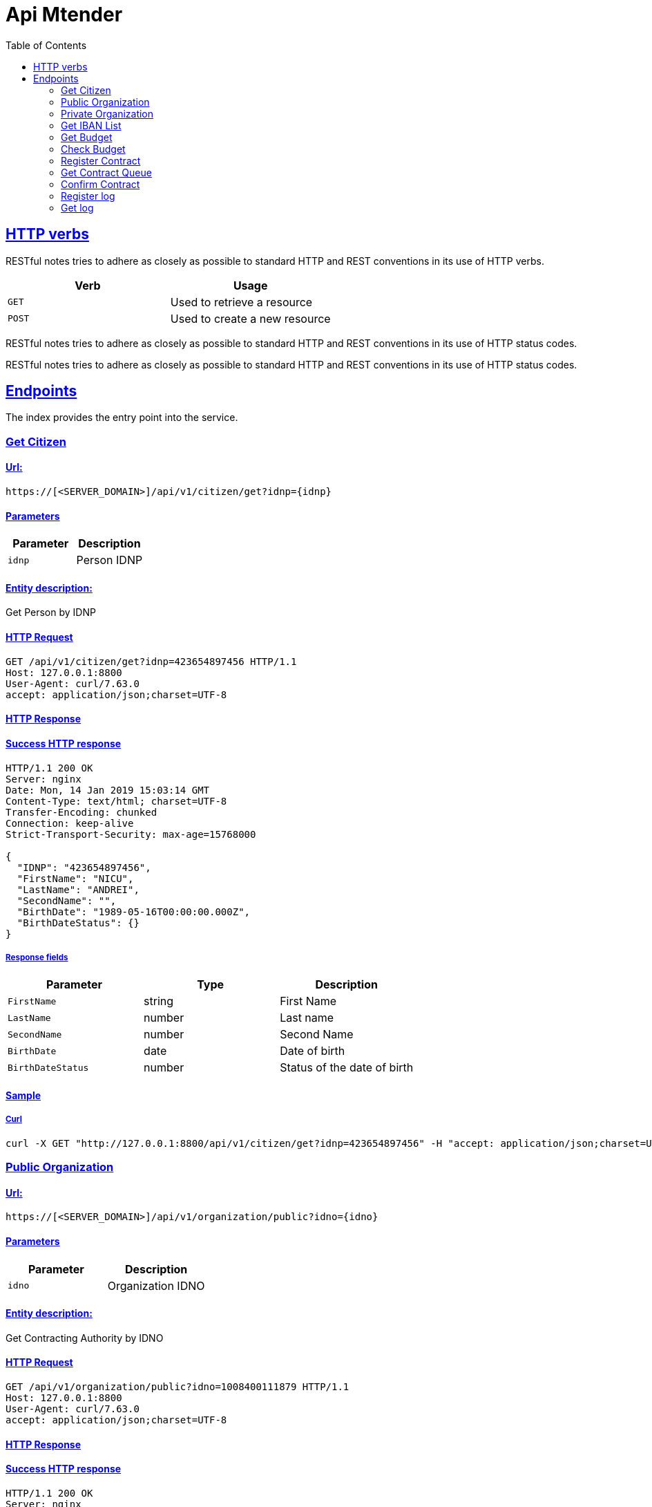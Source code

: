 :doctype: book
:icons: font
:source-highlighter: highlightjs
:toc: left
:toclevels: 2
:sectlinks:
:sectanchors:

= Api Mtender

[[overview-http-verbs]]
== HTTP verbs

RESTful notes tries to adhere as closely as possible to standard HTTP and REST conventions in its
use of HTTP verbs.

|===
| Verb | Usage

| `GET`
| Used to retrieve a resource

| `POST`
| Used to create a new resource
|===

RESTful notes tries to adhere as closely as possible to standard HTTP and REST conventions in its
use of HTTP status codes.


RESTful notes tries to adhere as closely as possible to standard HTTP and REST conventions in its use of HTTP status codes.

== Endpoints 
The index provides the entry point into the service.

=== Get Citizen
==== Url:
`https://[<SERVER_DOMAIN>]/api/v1/citizen/get?idnp={idnp}`

==== Parameters
|===
| Parameter | Description

| `idnp`
| Person IDNP
|===

==== Entity description:
Get Person by IDNP

==== HTTP Request

```
GET /api/v1/citizen/get?idnp=423654897456 HTTP/1.1
Host: 127.0.0.1:8800
User-Agent: curl/7.63.0
accept: application/json;charset=UTF-8

```

==== HTTP Response
==== Success HTTP response

```
HTTP/1.1 200 OK
Server: nginx
Date: Mon, 14 Jan 2019 15:03:14 GMT
Content-Type: text/html; charset=UTF-8
Transfer-Encoding: chunked
Connection: keep-alive
Strict-Transport-Security: max-age=15768000

{
  "IDNP": "423654897456",
  "FirstName": "NICU",
  "LastName": "ANDREI",
  "SecondName": "",
  "BirthDate": "1989-05-16T00:00:00.000Z",
  "BirthDateStatus": {}
}
```

===== Response fields

|===
| Parameter | Type | Description

| `FirstName`
| string
| First Name

| `LastName`
| number
| Last name

| `SecondName`
| number
| Second Name

| `BirthDate`
| date
| Date of birth

| `BirthDateStatus`
| number
| Status of the date of birth

|===


==== Sample
===== Curl

```
curl -X GET "http://127.0.0.1:8800/api/v1/citizen/get?idnp=423654897456" -H "accept: application/json;charset=UTF-8"
```

=== Public Organization
==== Url:
`https://[<SERVER_DOMAIN>]/api/v1/organization/public?idno={idno}`

==== Parameters
|===
| Parameter | Description

| `idno`
| Organization IDNO
|===

==== Entity description:
Get Contracting Authority by IDNO

==== HTTP Request

```
GET /api/v1/organization/public?idno=1008400111879 HTTP/1.1
Host: 127.0.0.1:8800
User-Agent: curl/7.63.0
accept: application/json;charset=UTF-8
```

==== HTTP Response
==== Success HTTP response

```
HTTP/1.1 200 OK
Server: nginx
Date: Mon, 14 Jan 2019 14:56:46 GMT
Content-Type: text/html; charset=UTF-8
Transfer-Encoding: chunked
Connection: keep-alive
Strict-Transport-Security: max-age=15768000

{
  "IDNO": "1008400111879",
  "FiscalCode": "1008400111879",
  "Name": "Societatea cu Răspundere Limitată TEST SYSTEMS",
  "ShortName": "TEST SYSTEMS S.R.L.",
  "LegalFormCode": "530",
  "PropertyFormCode": "2",
  "RegistrationDate": "2010-09-18T00:00:00.000Z",
  "Address": {
    "Country": {},
    "Region": "CHIŞINĂU CENTRU",
    "Locality": "mun. Chişinău",
    "LocalityCode": {},
    "Street": "Stefan Cel Mare",
    "StreetCode": {},
    "House": "5",
    "Block": {},
    "Flat": {}
  },
  "Activities": {
    "Activity": [
      {
        "ActivityCode": "51900",
        "ActivityType": "0",
        "OrderNumber": "1"
      },
      {
        "ActivityCode": "52480",
        "ActivityType": "0",
        "OrderNumber": "2"
      },
      {
        "ActivityCode": "51840",
        "ActivityType": "0",
        "OrderNumber": "3"
      },
      {
        "ActivityCode": "72500",
        "ActivityType": "0",
        "OrderNumber": "4"
      },
      {
        "ActivityCode": "72200",
        "ActivityType": "0",
        "OrderNumber": "5"
      },
      {
        "ActivityCode": "64204",
        "ActivityType": "0",
        "OrderNumber": "6"
      }
    ]
  },
  "Founders": {
    "Founder": {
      "PersonType": "1",
      "PersonShortData": {
        "IDNP": "423654897456",
        "LastName": "NICU",
        "FirstName": "ANDREI"
      }
    }
  },
  "Conductors": {
    "Conductor": {
      "PersonalData": {
        "IDNP": "423654897456",
        "LastName": "NICU",
        "FirstName": "ANDREI"
      },
      "RoleCode": "18"
    }
  },
  "ChefAccount": {
    "PersonalData": {
      "IDNP": "2005498433030",
      "LastName": "ANDRU ELENA",
      "FirstName": {}
    }
  }
}
```

===== Response fields


|===
| Parameter | Type | Description

| `IDNO`
| string
| IDNO

| `FiscalCode`
| number
| Tax code

| `Name`
| number
| Name

| `ShortName`
| date
| Abbreviated name

| `LegalFormCode`
| number
| Organizational-legal form

| `PropertyFormCode`
| number
| Property form

| `RegistrationDate`
| number
| Date of registration

| `Address`
| `AddressData`
| Legal address

| `Activities`
| `ActivitiesData`[] 
| Activity List

| `Founders`
| `FounderData`[] 
| List of founders

| `Conductors`
| `ConductorData`[] 
| List of administrators

| `ChefAccount`
| `ChefAccountData`[]
| List of Accountants

|===


AddressData
|===
| Parameter | Type | Description

| `Country`
| string
| Country


| `Region`
| string
| Region

| `Locality`
| string
| Locality

| `LocalityCode`
| string
| Locality Code

| `Street`
| string
| Street

| `StreetCode`
| string
| Street Code

| `House`
| string
| House

| `Block`
| string
| Block

| `Flat`
| string
| Flat

|===

ActivitiesData
|===
| Parameter | Type | Description

| `ActivityCode`
| number
| Activity Code

| `ActivityType`
| number
| Activity Type

| `OrderNumber`
| number
| Order Number
|===

FounderData
|===
| Parameter | Type | Description

| `PersonType`
| number
| Type of founder

| `PersonShortData`
| `PersonShortData`
| The founder's personal data
|===


PersonShortData
|===
| Parameter | Type | Description

| `IDNP`
| number
| IDNP

| `FirstName`
| string
| First Name

| `LastName`
| number
| Last name
|===

ConductorData
|===
| Parameter | Type | Description

| `RoleCode`
| number
| Administrator role in the organization

| `PersonalData`
| `PersonShortData`
| The founder's personal data
|===

ChefAccount
|===
| Parameter | Type | Description

| `PersonalData`
| `PersonShortData`
| The founder's personal data
|===

==== Sample
===== Curl

```
curl -X GET "http://127.0.0.1:8800/api/v1/organization/public?idno=1008400111879" -H "accept: application/json;charset=UTF-8"
```

=== Private Organization
==== Url:
`https://[<SERVER_DOMAIN>]/api/v1/organization/private?idno={idno}`

==== Parameters
|===
| Parameter | Description

| `idno`
| Organization IDNO
|===

==== Entity description:
Get Contracting Authority by IDNO

==== HTTP Request

```
GET /api/v1/organization/public?idno=1008400111879 HTTP/1.1
Host: 127.0.0.1:8800
User-Agent: curl/7.63.0
accept: application/json;charset=UTF-8
```

==== HTTP Response
==== Success HTTP response

```
HTTP/1.1 200 OK
Server: nginx
Date: Mon, 14 Jan 2019 14:56:46 GMT
Content-Type: text/html; charset=UTF-8
Transfer-Encoding: chunked
Connection: keep-alive
Strict-Transport-Security: max-age=15768000

{
  "IDNO": "1008400111879",
  "FiscalCode": "1008400111879",
  "Name": "Societatea cu Răspundere Limitată TEST SYSTEMS",
  "ShortName": "TEST SYSTEMS S.R.L.",
  "LegalFormCode": "530",
  "PropertyFormCode": "2",
  "RegistrationDate": "2010-09-18T00:00:00.000Z",
  "Address": {
    "Country": {},
    "Region": "CHIŞINĂU CENTRU",
    "Locality": "mun. Chişinău",
    "LocalityCode": {},
    "Street": "Stefan Cel Mare",
    "StreetCode": {},
    "House": "5",
    "Block": {},
    "Flat": {}
  },
  "Activities": {
    "Activity": [
      {
        "ActivityCode": "51900",
        "ActivityType": "0",
        "OrderNumber": "1"
      },
      {
        "ActivityCode": "52480",
        "ActivityType": "0",
        "OrderNumber": "2"
      },
      {
        "ActivityCode": "51840",
        "ActivityType": "0",
        "OrderNumber": "3"
      },
      {
        "ActivityCode": "72500",
        "ActivityType": "0",
        "OrderNumber": "4"
      },
      {
        "ActivityCode": "72200",
        "ActivityType": "0",
        "OrderNumber": "5"
      },
      {
        "ActivityCode": "64204",
        "ActivityType": "0",
        "OrderNumber": "6"
      }
    ]
  },
  "Founders": {
    "Founder": {
      "PersonType": "1",
      "PersonShortData": {
        "IDNP": "423654897456",
        "LastName": "NICU",
        "FirstName": "ANDREI"
      }
    }
  },
  "Conductors": {
    "Conductor": {
      "PersonalData": {
        "IDNP": "423654897456",
        "LastName": "NICU",
        "FirstName": "ANDREI"
      },
      "RoleCode": "18"
    }
  },
  "ChefAccount": {
    "PersonalData": {
      "IDNP": "2005498433030",
      "LastName": "ANDRU ELENA",
      "FirstName": {}
    }
  }
}
```

===== Response fields


|===
| Parameter | Type | Description

| `IDNO`
| string
| IDNO

| `FiscalCode`
| number
| Tax code

| `Name`
| number
| Name

| `ShortName`
| date
| Abbreviated name

| `LegalFormCode`
| number
| Organizational-legal form

| `PropertyFormCode`
| number
| Property form

| `RegistrationDate`
| number
| Date of registration

| `Address`
| `AddressData`
| Legal address

| `Activities`
| `ActivitiesData`[] 
| Activity List

| `Founders`
| `FounderData`[] 
| List of founders

| `Conductors`
| `ConductorData`[] 
| List of administrators

| `ChefAccount`
| `ChefAccountData`[]
| List of Accountants

|===


AddressData
|===
| Parameter | Type | Description

| `Country`
| string
| Country


| `Region`
| string
| Region

| `Locality`
| string
| Locality

| `LocalityCode`
| string
| Locality Code

| `Street`
| string
| Street

| `StreetCode`
| string
| Street Code

| `House`
| string
| House

| `Block`
| string
| Block

| `Flat`
| string
| Flat

|===

ActivitiesData
|===
| Parameter | Type | Description

| `ActivityCode`
| number
| Activity Code

| `ActivityType`
| number
| Activity Type

| `OrderNumber`
| number
| Order Number
|===

FounderData
|===
| Parameter | Type | Description

| `PersonType`
| number
| Type of founder

| `PersonShortData`
| `PersonShortData`
| The founder's personal data
|===


PersonShortData
|===
| Parameter | Type | Description

| `IDNP`
| number
| IDNP

| `FirstName`
| string
| First Name

| `LastName`
| number
| Last name
|===

ConductorData
|===
| Parameter | Type | Description

| `RoleCode`
| number
| Administrator role in the organization

| `PersonalData`
| `PersonShortData`
| The founder's personal data
|===

ChefAccount
|===
| Parameter | Type | Description

| `PersonalData`
| `PersonShortData`
| The founder's personal data
|===

==== Sample
===== Curl

```
curl -X GET "http://127.0.0.1:8800/api/v1/organization/private?idno=1008400111879" -H "accept: application/json;charset=UTF-8"
```

=== Get IBAN List
==== Url:
`https://[<SERVER_DOMAIN>]/api/v1/budget/iban?idno={idno}&cpv={cpv}&year={year}`

==== Parameters
|===
| Parameter | Description

| `idno`
| Organization IDNO

| `cpv`
| CPV Code

| `year`
| Year
|===

===== Entity description:
Get iban list by IDNO, CPV and YEAR

==== HTTP Request

```
GET /api/v1/budget/iban?idno=1006601243057&cpv=30000000-9&year=2018 HTTP/1.1
Host: 127.0.0.1:8800
User-Agent: curl/7.63.0
accept: application/json;charset=UTF-8
```

==== HTTP Response
==== Success HTTP response

```
< HTTP/1.1 200 OK
< Server: nginx
< Date: Mon, 14 Jan 2019 14:39:27 GMT
< Content-Type: text/html; charset=UTF-8
< Transfer-Encoding: chunked
< Connection: keep-alive
< Strict-Transport-Security: max-age=15768000
< 
* Connection #0 to host 127.0.0.1 left intact
{"getIbanList_response":{"iban":["MD67JDUPEJ347483D11090PD","MD16KDPFUP222400A01225GD"]}}
```

===== Response fields


|===
| Parameter | Type | Description

| `iban`
| string
| Organization iban list
|===

==== Sample
===== Curl

```
curl -X GET "http://127.0.0.1:8800/api/v1/budget/iban?idno=1006601243057&cpv=30000000-9&year=2018" -H "accept: application/json;charset=UTF-8"
```

=== Get Budget
==== Url:
`https://[<SERVER_DOMAIN>]/api/v1/budget/get?iban={iban}&year={year}`

==== Parameters
|===
| Parameter | Description

| `iban`
| Organization IBAN

| `year`
| Year
|===

===== Entity description:
Get budget by IBAN, YEAR

==== HTTP Request

```
GET /api/v1/budget/get?iban=MD67JDUPEJ347483D11090PD&year=2018 HTTP/1.1
Host: 127.0.0.1:8800
User-Agent: curl/7.63.0
accept: application/json;charset=UTF-8
```

==== HTTP Response
==== Success HTTP response

```
HTTP/1.1 200 OK
Server: nginx
Date: Mon, 14 Jan 2019 14:45:56 GMT
Content-Type: text/html; charset=UTF-8
Transfer-Encoding: chunked
Connection: keep-alive
Strict-Transport-Security: max-age=15768000

{
   "sum":"29850.00"
}
```

===== Response fields


|===
| Parameter | Type | Description

| `sum`
| number
| Organization budget by year
|===

==== Sample
===== Curl

```
curl -X GET "http://127.0.0.1:8800/api/v1/budget/get?iban=MD67JDUPEJ347483D11090PD&year=2018" -H "accept: application/json;charset=UTF-8"
```

=== Check Budget
==== Url:
`https://[<SERVER_DOMAIN>]/api/v1/budget/check?iban={iban}&year={year}&sum={sum}`

==== Parameters
|===
| Parameter | Description

| `iban`
| Organization IBAN

| `sum`
| Blocking amount

| `year`
| Year
|===

===== Entity description:
Check amount budget by IBAN, YEAR

==== HTTP Request

```
GET /api/v1/budget/check?iban=MD67JDUPEJ347483D11090PD&year=2018&sum=500 HTTP/1.1
Host: 127.0.0.1:8800
User-Agent: curl/7.63.0
accept: application/json;charset=UTF-8
```

==== HTTP Response
==== Success HTTP response

```

HTTP/1.1 200 OK
Server: nginx
Date: Mon, 14 Jan 2019 14:49:12 GMT
Content-Type: text/html; charset=UTF-8
Transfer-Encoding: chunked
Connection: keep-alive
Strict-Transport-Security: max-age=15768000


{
   "result":"1"
}

```

===== Response fields

|===
| Parameter | Type | Description

| `result`
| number
| Result check amount budget
|===


==== Sample
===== Curl

```
curl -X GET "http://127.0.0.1:8800/api/v1/budget/check?iban=MD67JDUPEJ347483D11090PD&year=2018&sum=500" -H "accept: application/json;charset=UTF-8"
```

=== Register Contract
==== Url:
`https://[<SERVER_DOMAIN>]/api/v1/citizen/get?idnp={idnp}`

==== Constraints
Header (header)
|===
| Parameter | Type | Description

| `id_dok`
| string
| System contract id

| `nr_dok`
| string
| Contract number

| `da_dok`
| date
| Contract date

| `suma`
| double
| Contract amount

| `kd_val`
| string
| Currency code

| `pkd_fisk`
| string
| Tax Code of the Contractor

| `pkd_sdiv`
| string
| Number of contractor subdivision

| `pname`
| string
| Name of contractor

| `bkd_fisk`
| string
| The beneficiary of the contract

| `bkd_sdiv`
| string
| Beneficiary subdivision

| `bname`
| string
| Name of the beneficiary

| `desc`
| string
| Description of the contract

| `reg_nom`
| string
| The registration number in the treasury

| `reg_date`
| date
| Date of registration in the treasury

| `achiz_nom`
| string
| Contract number at the Public Procurement Agency

| `achiz_date`
| date
| The date of registration of the contract with the Public Procurement Agency

| `avans`
| string
| Prepaid expense

| `da_expire`
| date
| Date of expiration of the contract

| `c_link`
| string
| Link to contract in .pdf format

|===

Beneficiary (benef)

|===
| Parameter | Type | Description

| `id_dok`
| string
| System contract id

| `bbic`
| string
| BIC Code

| `biban`
| number
| IBAN Code

|===

Details (details)

|===
| Parameter | Type | Description
| `id_dok`
| string
| System contract id

| `suma`
| number
| Contract amount

| `piban`
| number
| IBAN Code

| `byear`
| number
| Year
|===

===== Entity description:
Get Person by IDNP

==== HTTP Request

```
POST /api/v1/contract/register HTTP/1.1
Host: 127.0.0.1:8800
User-Agent: curl/7.63.0
accept: application/json;charset=UTF-8
Content-Type: application/json
Content-Length: 604

{
   "header":{
      "id_dok":"id123123",
      "nr_dok":"123",
      "da_dok":"2019-01-13T14:16:59+00:00",
      "suma":10,
      "kd_val":"123",
      "pkd_fisk":"string",
      "pkd_sdiv":"string",
      "pname":"string",
      "bkd_fisk":"string",
      "bkd_sdiv":"string",
      "bname":"string",
      "desc":"string",
      "reg_nom":"123",
      "reg_date":"2019-01-01T14:15:59",
      "achiz_nom":"123",
      "achiz_date":"2019-01-13T14:15:59+00:00",
      "avans":5,
      "da_expire":"2020-01-14T14:15:59+00:00",
      "c_link":"string"
   },
   "benef":[
      {
         "id_dok":"id123123",
         "bbic":"string",
         "biban":0
      }
   ],
   "details":[
      {
         "id_dok":"id123123",
         "suma":10,
         "piban":"string",
         "byear":2019
      }
   ]
}

```

==== HTTP Response
==== Success HTTP response

```

HTTP/1.1 200 OK
Server: nginx
Date: Mon, 14 Jan 2019 14:23:59 GMT
Content-Type: text/html; charset=UTF-8
Transfer-Encoding: chunked
Connection: keep-alive
Strict-Transport-Security: max-age=15768000

{
  "id_dok":"string",
  "num_row":"1"
}

```

===== Response fields



==== Sample
===== Curl

```
curl -X POST "http://[<SERVER_DOMAIN>]/api/v1/contract/register" -H "accept: application/json;charset=UTF-8" -H "Content-Type: application/json" -d "{ \"header\": { \"id_dok\": \"id123123\", \"nr_dok\": \"123\", \"da_dok\": \"2019-01-13T14:16:59+00:00\", \"suma\": 10, \"kd_val\": \"123\", \"pkd_fisk\": \"string\", \"pkd_sdiv\": \"string\", \"pname\": \"string\", \"bkd_fisk\": \"string\", \"bkd_sdiv\": \"string\", \"bname\": \"string\", \"desc\": \"string\", \"reg_nom\": \"123\", \"reg_date\": \"2019-01-01T14:15:59\", \"achiz_nom\": \"123\", \"achiz_date\": \"2019-01-13T14:15:59+00:00\", \"avans\": 5, \"da_expire\": \"2020-01-14T14:15:59+00:00\", \"c_link\": \"string\" }, \"benef\": [ { \"id_dok\": \"string\", \"bbic\": \"string\", \"biban\": 0 } ], \"details\": [ { \"id_dok\": \"string\", \"suma\": 0, \"piban\": \"string\", \"byear\": 0 } ]}"
```

=== Get Contract Queue
==== Get
===== Url:
`http://[<SERVER_DOMAIN>]/api/v1/contract/queue?status={status}`

===== Parameters
|===
| Parameter | Description

| `status`
| Contract status
|===

===== Entity description:
List of contracts by status in the Treasury Information System.

==== HTTP Request

```
GET /api/v1/contract/queue?status=3001 HTTP/1.1
Host: 127.0.0.1:8800
User-Agent: curl/7.63.0
accept: application/json;charset=UTF-8
```

==== HTTP Response
==== Success HTTP response

```

HTTP/1.1 200 OK
Server: nginx
Date: Mon, 14 Jan 2019 14:01:06 GMT
Content-Type: text/html; charset=UTF-8
Transfer-Encoding: chunked
Connection: keep-alive
Strict-Transport-Security: max-age=15768000


{
  "contract": [
    {
      "id_dok": "id123",
      "id_hist": "1006",
      "status": "3001",
      "st_date": "2019-01-11T16:15:39.000+02:00",
      "reg_nom": "string",
      "reg_date": "2019-01-11+02:00",
      "descr": {}
    },
    {
      "id_dok": "id144",
      "id_hist": "1007",
      "status": "3001",
      "st_date": "2019-01-11T16:16:31.000+02:00",
      "reg_nom": "string",
      "reg_date": "2019-01-11+02:00",
      "descr": {}
    }
  ]
}
```

===== Response fields

|===
| Parameter | Type | Description
| `id_dok`
| string
| System contract id

| `id_hist`
| string
| Change the status of the contract to the Treasury Information System

| `status`
| number
| Status

| `st_date`
| date
| Date of change of status

| `reg_nom`
| string
| The registration number in the treasury

| `reg_date`
| string
| Date of registration in the treasury

| `descr`
| string
| Description of the contractract
|===

==== Sample
===== Curl

```
curl -X GET "http://[<SERVER_DOMAIN>]/api/v1/contract/queue?status=3001" -H "accept: application/json;charset=UTF-8"
```

=== Confirm Contract
==== Url:
`http://[<SERVER_DOMAIN>]/api/v1/contract/confirm`

==== Constraints
|===
| Parameter | Type | Description

| `id_dok`
| string
| Contract id

| `desc`
| string
| Description (Optional)
|===

===== Entity description:
Set confirm status by contract id

==== HTTP Request

```
POST /api/v1/contract/confirm?id_dok=id144 HTTP/1.1
Host: 127.0.0.1:8800
User-Agent: curl/7.63.0
accept: application/json;charset=UTF-8

```

==== HTTP Response
==== Success HTTP response

```
 connection: keep-alive 
 content-encoding: gzip 
 content-type: text/html; charset=UTF-8 
 date: Mon, 14 Jan 2019 14:04:12 GMT 
 server: nginx 
 strict-transport-security: max-age=15768000 
 transfer-encoding: chunked 

 {
    "id_dok":"id123",
    "num_row":"1"
 }
```

===== Response fields

|===
| Parameter | Type | Description

| `id_dok`
| string
| Document number in the system

| `num_row`
| number
| Number of entries
|===

==== Sample
===== Curl

```
curl -X POST "http://[<SERVER_DOMAIN>]/api/v1/contract/confirm?id_dok=id123" -H "accept: application/json;charset=UTF-8"
```


=== Register log
==== Url:
`http://[<SERVER_DOMAIN>]/api/v1/mlog`

==== Constraints
|===
| Parameter | Type | Description

| `user_session`
| string
| User session in which context the action happened. This attribute permits to split the action taken by a user if the action is a step of a flow.

| `amount`
| string
| Amount

| `event_type`
| string
| The type of the event according to IS definition, which usually represents the action taken that resulted in this event (ex.  Created,  Authenticated,  Deleted, etc.).


| `documents`
| string
| List Documents (where url = url to document, id = id document in system, hash = hash document)

| `user_address`
| string
| User  IP  address  or  location  or  any another formwhich identifies where the user acted from.

| `event_source`
| string
| Place where the event was generated. Ex: logging class name, IS sub-component, or server name, etc.

| `legal_entity`
| string
| The legal entity (organization) on behalf of which the action was performed (by a user or automatically).Usually  it  is  the  IDNO  of  the organization.

| `event_message`
| string
| Free  text  that  describes  the  event, indexed  by  MLog  for  advanced  text search.

| `event_time`
| string
| The moment when the event happened at the source system (i.e. not the time of the logging).

|===

===== Entity description:
Register log

==== HTTP Request

```
POST /api/v1/mlog HTTP/1.1
Host: 127.0.0.1:8800
User-Agent: curl/7.63.0
accept: application/json;charset=UTF-8
Content-Type: application/json
Content-Length: 268

{
  "event_time": "2019-01-14T23:12:37.334+02:00",
  "event_type": "MTender.Bid.Open",
  "event_source": "string",
  "event_message": "string",
  "legal_entity": "string",
  "user_session": "string",
  "user_address": "string",
  "amount": "string",
  "documents": [
    "url1|id1|hash1"
  ]
}

```

==== HTTP Response
==== Success HTTP response

```
  Http-Code: 200
  Server: nginx
  Date: Tue, 15 Jan 2019 09:52:59 GMT
  Content-Type: application/json;charset=UTF-8
  Transfer-Encoding: chunked
  Connection: keep-alive
  Vary: Accept-Encoding
  Strict-Transport-Security: max-age=31536000

  {
    "timestamp":"1547545979199","UID":"e2c57431-0a53-4b2b-b235-27f4944ed3bf"
  }
```

===== Response fields

|===
| Parameter | Type | Description

| `timestamp`
| string
| Regestration time

| `UID`
| string
| Registered id from log system
|===

==== Sample
===== Curl

```
curl -X POST "http://[<SERVER_DOMAIN>]/api/v1/mlog" -H "accept: application/json;charset=UTF-8" -H "Content-Type: application/json" -d "{ \"event_time\": \"2019-01-14T23:12:37.334+02:00\", \"event_type\": \"MTender.Bid.Open\", \"event_source\": \"string\", \"event_message\": \"string\", \"legal_entity\": \"string\", \"user_session\": \"string\", \"user_address\": \"string\", \"amount\": \"string\", \"documents\": [ \"url1|id1|hash1\" ]}"
```


=== Get log
==== Url:
`http://[<SERVER_DOMAIN>]/api/v1/mlog`

==== Parameters
|===
| Parameter | Type | Description

| `legal_entity`
| string
| Legal entity that performs the search. (Optional)

| `legal_basis`
| string
| Legal base for search

| `legal_reason`
| string
| Legal reason for search (Optional)

| `user`
| string
| IDNP of the user that searches for events. (Optional)

| `event_time_from`
| string
| Start time for period to search

| `event_time_to`
| string
| Start time for period to search

| `filter`
| string
| A list of key/value for the known fields
to search. MLog will filter only those
events that match these given fields.
The format is field1=value1,field2=value2, etc (Optional)

| `page`
| string
| The page number to be returned in
case there are more than 1 page on
the results. By default this is
considered to be 0 (first page). (Optional)

| `page_size`
| string
| The chosen page size. Default: 50. (Optional)
|===

===== Entity description:

Get logs by start and end date, and filter

==== HTTP Request

```
GET /api/v1/mlog?legal_entity=Test&legal_basis=Test&legal_reason=Test&user=Test&event_time_from=2019-01-14&event_time_to=2019-01-15 HTTP/1.1
Host: 127.0.0.1:8800
User-Agent: curl/7.63.0
accept: application/json;charset=UTF-8

```

==== HTTP Response
==== Success HTTP response

```
Http-Code: 200
Server: nginx
Date: Tue, 15 Jan 2019 09:58:14 GMT
Content-Type: application/json;charset=UTF-8
Transfer-Encoding: chunked
Connection: keep-alive
Vary: Accept-Encoding
Strict-Transport-Security: max-age=31536000

{"timestamp":"1547546294631","result":[{"user_session":"string","amount":"string","event_type":"MTender.Bid.Open","subject_type":"Organization","documents":["url1|id1|hash1"],"user_address":"string","event_level":"info","event_source":"string","legal_entity":"string","event_message":"string","event_time":"2019-01-14T23:12:37.334+02:00","@uid":"e2c57431-0a53-4b2b-b235-27f4944ed3bf"},{"user_session":"string","amount":"string","event_type":"MTender.Bid.Open","subject_type":"Organization","documents":["url1|id1|hash1"],"user_address":"string","event_level":"info","event_source":"string","legal_entity":"string","event_message":"string","event_time":"2019-01-14T23:12:37.334+02:00","@uid":"219c594b-a8eb-4ab3-943d-128c5bd41225"}],"pagination":{"record-count":2,"page-size":50}}
```

===== Response fields

|===
| Parameter | Type | Description

| `user_session`
| string
| User session in which context the action happened. This attribute permits to split the action taken by a user if the action is a step of a flow.

| `amount`
| string
| Amount

| `event_type`
| string
| The type of the event according to IS definition, which usually represents the action taken that resulted in this event (ex.  Created,  Authenticated,  Deleted, etc.).

| `subject_type`
| string
| The type of the subject.

| `documents`
| string
| List Documents (where url = url to document, id = id document in system, hash = hash document)

| `user_address`
| string
| User  IP  address  or  location  or  any another formwhich identifies where the user acted from.

| `event_level`
| string
| Event  classifier.  Each  IS  which  register events  to  MLog  can  use  its  own definition  for  this,  e.g.  relevance  (ex. high/medium/low)     or     impact (warning/critical/fatal), etc.

| `event_source`
| string
| Place where the event was generated. Ex: logging class name, IS sub-component, or server name, etc.

| `legal_entity`
| string
| The legal entity (organization) on behalf of which the action was performed (by a user or automatically).Usually  it  is  the  IDNO  of  the organization.

| `event_message`
| string
| Free  text  that  describes  the  event, indexed  by  MLog  for  advanced  text search.

| `event_time`
| string
| The moment when the event happened at the source system (i.e. not the time of the logging).

| `uid`
| string
| Log id
|===

==== Sample
===== Curl

```
curl -X GET "http://[<SERVER_DOMAIN>]/api/v1/mlog?legal_entity=Test&legal_basis=Test&legal_reason=Test&user=Test&event_time_from=2019-01-14&event_time_to=2019-01-15" -H "accept: application/json;charset=UTF-8"
```